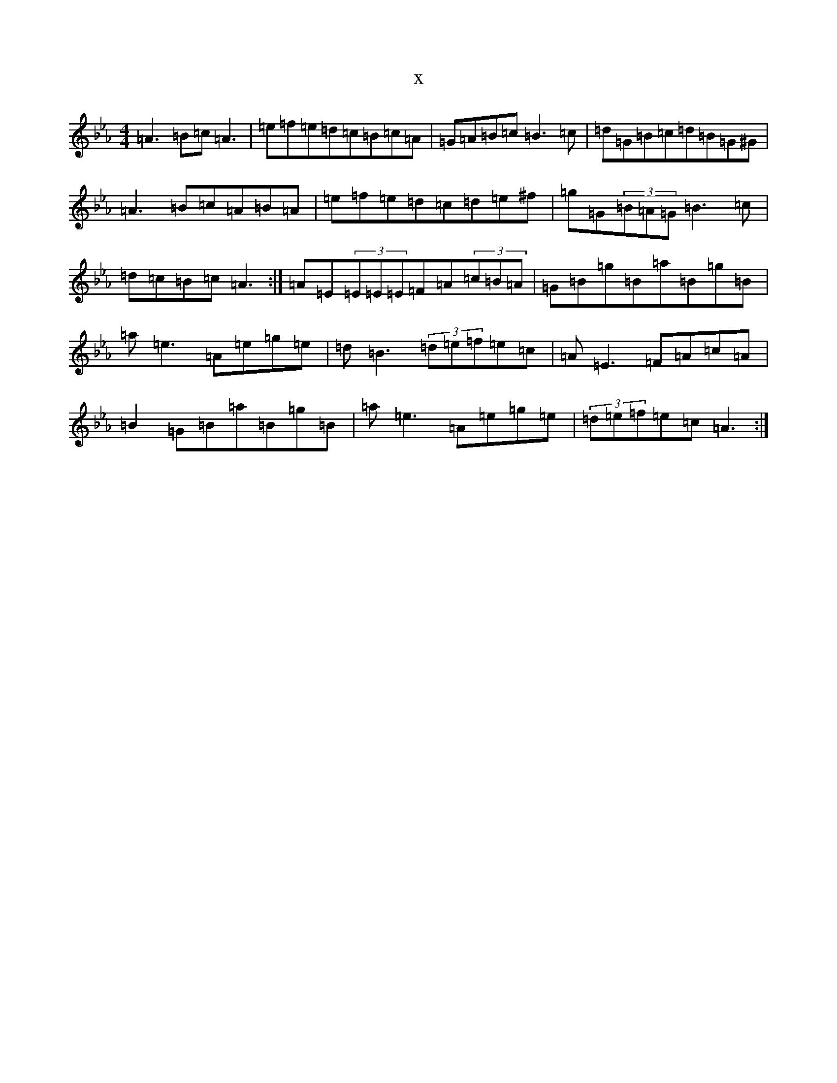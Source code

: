 X:17530
T:x
L:1/8
M:4/4
K: C minor
=A3=B=c=A3|=e=f=e=d=c=B=c=A|=G=A=B=c=B3=c|=d=G=B=c=d=B=G^G|=A3=B=c=A=B=A|=e=f=e=d=c=d=e^f|=g=G(3=B=A=G=B3=c|=d=c=B=c=A3:|=A=E(3=E=E=E=F=A(3=c=B=A|=G=B=g=B=a=B=g=B|=a=e3=A=e=g=e|=d=B3(3=d=e=f=e=c|=A=E3=F=A=c=A|=B2=G=B=a=B=g=B|=a=e3=A=e=g=e|(3=d=e=f=e=c=A3:|